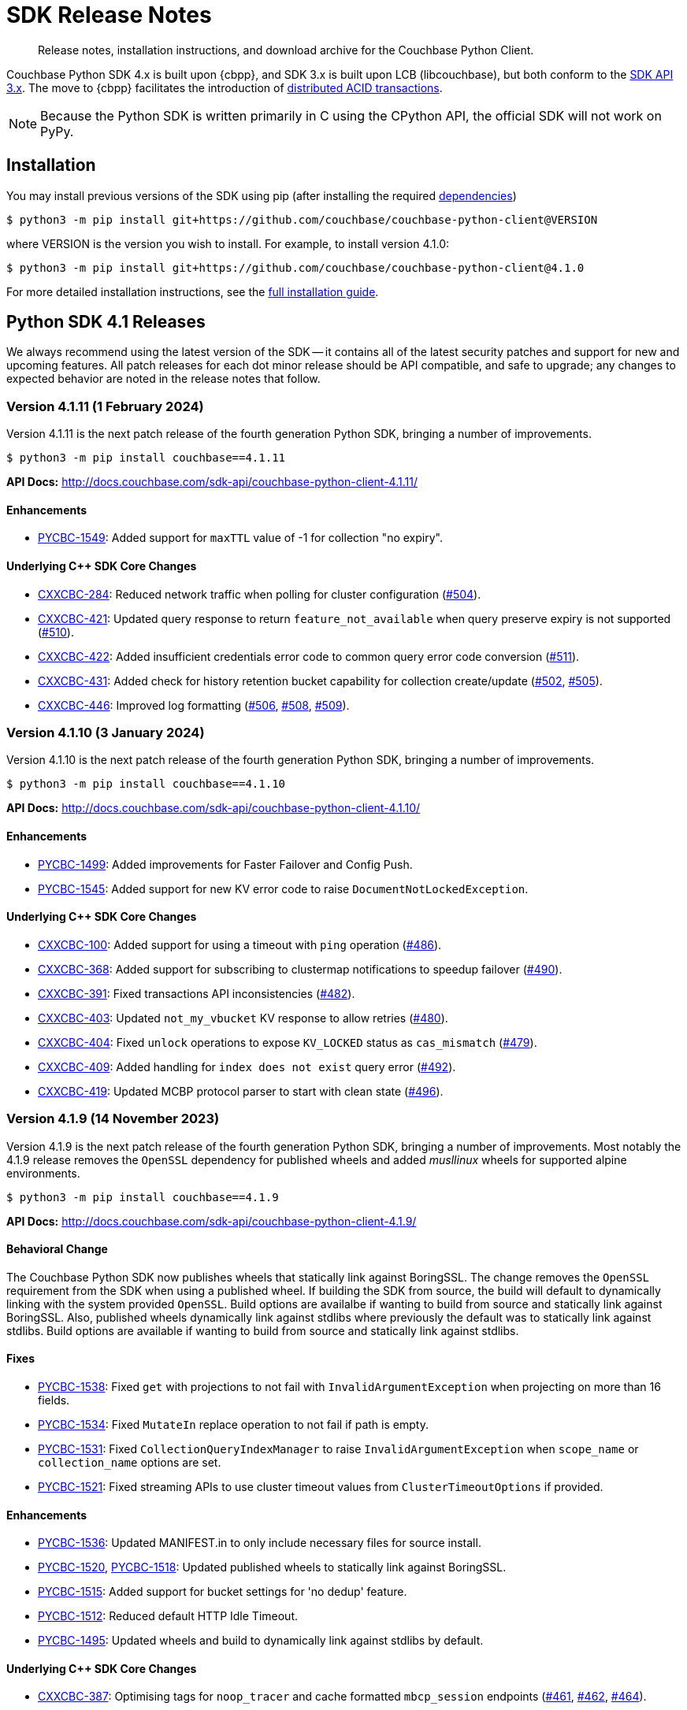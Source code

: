 = SDK Release Notes
:description: Release notes, installation instructions, and download archive for the Couchbase Python Client.
:navtitle: Release Notes
:page-partial:
:page-toclevels: 2
:page-topic-type: reference
:page-aliases: ROOT:relnotes-python-sdk,ROOT:download-links,ROOT:release-notes,ROOT:sdk-release-notes

// tag::all[]
[abstract]
{description}

Couchbase Python SDK 4.x is built upon {cbpp}, and SDK 3.x is built upon LCB (libcouchbase), but both conform to the xref:project-docs:compatibility.adoc#api-version[SDK API 3.x].
The move to {cbpp} facilitates the introduction of xref:howtos:distributed-acid-transactions-from-the-sdk.adoc[distributed ACID transactions].

NOTE: Because the Python SDK is written primarily in C using the CPython API, the official SDK will not work on PyPy.


== Installation

You may install previous versions of the SDK using pip (after installing the required xref:hello-world:start-using-sdk.adoc[dependencies])

[source,console]
----
$ python3 -m pip install git+https://github.com/couchbase/couchbase-python-client@VERSION
----

where VERSION is the version you wish to install. 
For example, to install version 4.1.0:

[source,console]
----
$ python3 -m pip install git+https://github.com/couchbase/couchbase-python-client@4.1.0
----

For more detailed installation instructions, see the xref:project-docs:sdk-full-installation.adoc[full installation guide].



[#latest-release]
== Python SDK 4.1 Releases

We always recommend using the latest version of the SDK -- it contains all of the latest security patches and support for new and upcoming features.
All patch releases for each dot minor release should be API compatible, and safe to upgrade;
any changes to expected behavior are noted in the release notes that follow.


=== Version 4.1.11 (1 February 2024)

Version 4.1.11 is the next patch release of the fourth generation Python SDK, bringing a number of improvements.

[source,bash]
----
$ python3 -m pip install couchbase==4.1.11
----

*API Docs:* http://docs.couchbase.com/sdk-api/couchbase-python-client-4.1.11/

==== Enhancements

* https://issues.couchbase.com/browse/PYCBC-1549[PYCBC-1549]:
Added support for `maxTTL` value of -1 for collection "no expiry".

==== Underlying C++ SDK Core Changes

* https://issues.couchbase.com/browse/CXXCBC-284[CXXCBC-284]:
Reduced network traffic when polling for cluster configuration (https://github.com/couchbaselabs/couchbase-cxx-client/pull/504[#504]).
* https://issues.couchbase.com/browse/CXXCBC-421[CXXCBC-421]:
Updated query response to return `feature_not_available` when query preserve expiry is not supported (https://github.com/couchbaselabs/couchbase-cxx-client/pull/510[#510]).
* https://issues.couchbase.com/browse/CXXCBC-422[CXXCBC-422]:
Added insufficient credentials error code to common query error code conversion (https://github.com/couchbaselabs/couchbase-cxx-client/pull/511[#511]).
* https://issues.couchbase.com/browse/CXXCBC-431[CXXCBC-431]:
Added check for history retention bucket capability for collection create/update (https://github.com/couchbaselabs/couchbase-cxx-client/pull/502[#502], https://github.com/couchbaselabs/couchbase-cxx-client/pull/505[#505]).
* https://issues.couchbase.com/browse/CXXCBC-446[CXXCBC-446]:
Improved log formatting (https://github.com/couchbaselabs/couchbase-cxx-client/pull/506[#506], https://github.com/couchbaselabs/couchbase-cxx-client/pull/508[#508], https://github.com/couchbaselabs/couchbase-cxx-client/pull/509[#509]).


=== Version 4.1.10 (3 January 2024)

Version 4.1.10 is the next patch release of the fourth generation Python SDK, bringing a number of improvements.

[source,bash]
----
$ python3 -m pip install couchbase==4.1.10
----

*API Docs:* http://docs.couchbase.com/sdk-api/couchbase-python-client-4.1.10/

==== Enhancements

* https://issues.couchbase.com/browse/PYCBC-1499[PYCBC-1499]:
Added improvements for Faster Failover and Config Push.

* https://issues.couchbase.com/browse/PYCBC-1545[PYCBC-1545]:
Added support for new KV error code to raise `DocumentNotLockedException`.

==== Underlying C++ SDK Core Changes

* https://issues.couchbase.com/browse/CXXCBC-100[CXXCBC-100]:
Added support for using a timeout with `ping` operation (https://github.com/couchbaselabs/couchbase-cxx-client/pull/486[#486]).
* https://issues.couchbase.com/browse/CXXCBC-368[CXXCBC-368]:
Added support for subscribing to clustermap notifications to speedup failover (https://github.com/couchbaselabs/couchbase-cxx-client/pull/490[#490]).
* https://issues.couchbase.com/browse/CXXCBC-391[CXXCBC-391]:
Fixed transactions API inconsistencies (https://github.com/couchbaselabs/couchbase-cxx-client/pull/482[#482]).
* https://issues.couchbase.com/browse/CXXCBC-403[CXXCBC-403]:
Updated `not_my_vbucket` KV response to allow retries (https://github.com/couchbaselabs/couchbase-cxx-client/pull/480[#480]).
* https://issues.couchbase.com/browse/CXXCBC-404[CXXCBC-404]:
Fixed `unlock` operations to expose `KV_LOCKED` status as `cas_mismatch` (https://github.com/couchbaselabs/couchbase-cxx-client/pull/479[#479]).
* https://issues.couchbase.com/browse/CXXCBC-409[CXXCBC-409]:
Added handling for `index does not exist` query error (https://github.com/couchbaselabs/couchbase-cxx-client/pull/492[#492]).
* https://issues.couchbase.com/browse/CXXCBC-419[CXXCBC-419]:
Updated MCBP protocol parser to start with clean state (https://github.com/couchbaselabs/couchbase-cxx-client/pull/496[#496]).


=== Version 4.1.9 (14 November 2023)

Version 4.1.9 is the next patch release of the fourth generation Python SDK, bringing a number of improvements. 
Most notably the 4.1.9 release removes the `OpenSSL` dependency for published wheels and added _musllinux_ wheels for supported alpine environments.

[source,bash]
----
$ python3 -m pip install couchbase==4.1.9
----

*API Docs:* http://docs.couchbase.com/sdk-api/couchbase-python-client-4.1.9/

==== Behavioral Change

The Couchbase Python SDK now publishes wheels that statically link against BoringSSL.  
The change removes the `OpenSSL` requirement from the SDK when using a published wheel. 
If building the SDK from source, the build will default to dynamically linking with the system provided `OpenSSL`.  
Build options are availalbe if wanting to build from source and statically link against BoringSSL.  
Also, published wheels dynamically link against stdlibs where previously the default was to statically link against stdlibs.  
Build options are available if wanting to build from source and statically link against stdlibs.

==== Fixes

* https://issues.couchbase.com/browse/PYCBC-1538[PYCBC-1538]:
Fixed `get` with projections to not fail with `InvalidArgumentException` when projecting on more than 16 fields.

* https://issues.couchbase.com/browse/PYCBC-1534[PYCBC-1534]:
Fixed `MutateIn` replace operation to not fail if path is empty.

* https://issues.couchbase.com/browse/PYCBC-1531[PYCBC-1531]:
Fixed `CollectionQueryIndexManager` to raise `InvalidArgumentException` when `scope_name` or `collection_name` options are set.

* https://issues.couchbase.com/browse/PYCBC-1521[PYCBC-1521]:
Fixed streaming APIs to use cluster timeout values from `ClusterTimeoutOptions` if provided.

==== Enhancements

* https://issues.couchbase.com/browse/PYCBC-1536[PYCBC-1536]:
Updated MANIFEST.in to only include necessary files for source install.

* https://issues.couchbase.com/browse/PYCBC-1518[PYCBC-1520],
https://issues.couchbase.com/browse/PYCBC-1520[PYCBC-1518]:
Updated published wheels to statically link against BoringSSL.

* https://issues.couchbase.com/browse/PYCBC-1515[PYCBC-1515]:
Added support for bucket settings for 'no dedup' feature.

* https://issues.couchbase.com/browse/PYCBC-1512[PYCBC-1512]:
Reduced default HTTP Idle Timeout.

* https://issues.couchbase.com/browse/PYCBC-1495[PYCBC-1495]:
Updated wheels and build to dynamically link against stdlibs by default.

==== Underlying C++ SDK Core Changes

* https://issues.couchbase.com/browse/CXXCBC-387[CXXCBC-387]:
Optimising tags for `noop_tracer` and cache formatted `mbcp_session` endpoints (https://github.com/couchbaselabs/couchbase-cxx-client/pull/461[#461], https://github.com/couchbaselabs/couchbase-cxx-client/pull/462[#462], https://github.com/couchbaselabs/couchbase-cxx-client/pull/464[#464]).
* https://issues.couchbase.com/browse/CXXCBC-383[CXXCBC-383]:
Map `subdoc_doc_too_deep` KV status to `path_too_deep` error code (https://github.com/couchbaselabs/couchbase-cxx-client/pull/455[#455]).
* https://issues.couchbase.com/browse/CXXCBC-377[CXXCBC-377]:
Implement `ExtParallelUnstaging` in transactions (https://github.com/couchbaselabs/couchbase-cxx-client/pull/457[#457]).
* https://issues.couchbase.com/browse/CXXCBC-386[CXXCBC-386]:
Allow option to statically link against BoringSSL (https://github.com/couchbaselabs/couchbase-cxx-client/pull/458[#458], https://github.com/couchbaselabs/couchbase-cxx-client/pull/465[#465], https://github.com/couchbaselabs/couchbase-cxx-client/pull/471[#471], https://github.com/couchbaselabs/couchbase-cxx-client/pull/474[#474], https://github.com/couchbaselabs/couchbase-cxx-client/pull/478[#478]).
* https://issues.couchbase.com/browse/CXXCBC-376[CXXCBC-376]:
Revisit what 'create' and 'update' bucket operations send to the server. 
Make optional bucket settings fields optional, and do not send anything unless the settings explicitly specified (https://github.com/couchbaselabs/couchbase-cxx-client/pull/451[#451]).
* https://issues.couchbase.com/browse/CXXCBC-374[CXXCBC-374]:
Return 'bucket_exists' error when the bucket already exists during 'create' operation (https://github.com/couchbaselabs/couchbase-cxx-client/pull/449[#449]).
* https://issues.couchbase.com/browse/CXXCBC-359[CXXCBC-359]:
Reduced the default timeout for idle HTTP connections to 1 second. 
The previous default (4.5 seconds) was too close to the 5-second server-side timeout, and could lead to spurious request failures (https://github.com/couchbaselabs/couchbase-cxx-client/pull/448[#448]).
* https://issues.couchbase.com/browse/CXXCBC-367[CXXCBC-367];
https://issues.couchbase.com/browse/CXXCBC-370[CXXCBC-370]:
Added history retention settings to buckets/collection management (https://github.com/couchbaselabs/couchbase-cxx-client/pull/446[#446]).
* https://issues.couchbase.com/browse/CXXCBC-119[CXXCBC-119]:
Return booleans for subdocument 'exists' operation instead of error code (https://github.com/couchbaselabs/couchbase-cxx-client/pull/444[#444], https://github.com/couchbaselabs/couchbase-cxx-client/pull/452[#452]).
* Add more information to diagnose timeouts on NMVB responses (https://github.com/couchbaselabs/couchbase-cxx-client/pull/475[#475]).


=== Version 4.1.8 (25 August 2023)

Version 4.1.8 is the next patch release of the fourth generation Python SDK, bringing a number of improvements.

[source,bash]
----
$ python3 -m pip install couchbase==4.1.8
----

*API Docs:* http://docs.couchbase.com/sdk-api/couchbase-python-client-4.1.8/

==== Behavioral Change

The Couchbase Python SDK no longer provides Python 3.7 wheels as Python 3.7 has reached https://peps.python.org/pep-0537/#lifespan[end-of-life]. See https://docs.couchbase.com/python-sdk/current/project-docs/compatibility.html#python-version-compat[Python Version Compatibility] for details.

==== Fixes

* https://issues.couchbase.com/browse/PYCBC-1514[PYCBC-1514]:
Fixed parsing of `LookupIn` options if provided for lookup-in operations.

==== Enhancements

* https://issues.couchbase.com/browse/PYCBC-1497[PYCBC-1497]:
Added support for Sub-Document Read from Replica.

==== Underlying C++ SDK Core Changes

* https://issues.couchbase.com/browse/CXXCBC-362[CXXCBC-362]:
Removed node hostname port stripping logic from config parsing (https://github.com/couchbaselabs/couchbase-cxx-client/pull/438[#438]).
* https://issues.couchbase.com/browse/CXXCBC-340[CXXCBC-340]:
Added support for Query Read from Replica (https://github.com/couchbaselabs/couchbase-cxx-client/pull/435[#435]).
* https://issues.couchbase.com/browse/CXXCBC-341[CXXCBC-341],
https://issues.couchbase.com/browse/CXXCBC-365[CXXCBC-365]:
Added support for Sub-Document Read from Replica (https://github.com/couchbaselabs/couchbase-cxx-client/pull/436[#436], https://github.com/couchbaselabs/couchbase-cxx-client/pull/441[#441], 
https://github.com/couchbaselabs/couchbase-cxx-client/pull/443[#443]).


=== Version 4.1.7 (8 August 2023)

Version 4.1.7 is the next patch release of the fourth generation Python SDK, bringing a number of improvements.

[source,bash]
----
$ python3 -m pip install couchbase==4.1.7
----

*API Docs:* http://docs.couchbase.com/sdk-api/couchbase-python-client-4.1.7/

==== Behavioral Change

Since Python 3.7 has reached https://peps.python.org/pep-0537/#lifespan[end-of-life], the Couchbase Python SDK will no longer provide Python 3.7 wheels in future releases (>4.1.7). See https://docs.couchbase.com/python-sdk/current/project-docs/compatibility.html#python-version-compat[Python Version Compatibility] for details.

==== Fixes

* https://issues.couchbase.com/browse/PYCBC-1502[PYCBC-1502]:
Added `PasswordAuthenticator` validation.

==== Enhancements

* https://issues.couchbase.com/browse/PYCBC-1496[PYCBC-1496]:
Added support for Query with Read from Replica.

* https://issues.couchbase.com/browse/PYCBC-1419[PYCBC-1419]:
Added support for Native KV Range Scans.

* https://issues.couchbase.com/browse/PYCBC-1505[PYCBC-1504];
https://issues.couchbase.com/browse/PYCBC-1505[PYCBC-1505]:
Updated API documentation to provide correct information on `LockMode`.

* https://issues.couchbase.com/browse/PYCBC-1510[PYCBC-1510]:
Updated CONTRIBUTING.md to improve contributing guidelines.

* https://issues.couchbase.com/browse/PYCBC-1095[PYCBC-1095]:
Added Subdoc mutate-in deletions with a blank path.

==== Underlying C++ SDK Core Changes

* https://issues.couchbase.com/browse/CXXCBC-349[CXXCBC-349]:
Allow to pass trust certificate by value (https://github.com/couchbaselabs/couchbase-cxx-client/pull/430[#430]).
** The change affects TLS v1.0 and v1.1 which are now disabled by default.
* https://issues.couchbase.com/browse/CXXCBC-343[CXXCBC-343]:
Continue bootsrap if DNS-SRV resolution fails (https://github.com/couchbaselabs/couchbase-cxx-client/pull/422[#422]).
* https://issues.couchbase.com/browse/CXXCBC-340[CXXCBC-340]:
Support Query with Read from Replica (https://github.com/couchbaselabs/couchbase-cxx-client/pull/429[#429]).
* https://issues.couchbase.com/browse/CXXCBC-339[CXXCBC-339]:
Disabled older TLS protocols (https://github.com/couchbaselabs/couchbase-cxx-client/pull/418[#418]).
* https://issues.couchbase.com/browse/CXXCBC-333[CXXCBC-333]:
Fixed parsing 'resolv.conf' on Linux. (https://github.com/couchbaselabs/couchbase-cxx-client/pull/416[#416]).
** The library might not ignore trailing characters when reading nameserver address from the file.
* https://issues.couchbase.com/browse/CXXCBC-242[CXXCBC-242]:
SDK Support for Native KV Range Scans (https://github.com/couchbaselabs/couchbase-cxx-client/pull/419[#419], 
https://github.com/couchbaselabs/couchbase-cxx-client/pull/423[#423], 
https://github.com/couchbaselabs/couchbase-cxx-client/pull/424[#424], 
https://github.com/couchbaselabs/couchbase-cxx-client/pull/426[#426], 
https://github.com/couchbaselabs/couchbase-cxx-client/pull/428[#428], 
https://github.com/couchbaselabs/couchbase-cxx-client/pull/431[#431], 
https://github.com/couchbaselabs/couchbase-cxx-client/pull/432[#432],  
https://github.com/couchbaselabs/couchbase-cxx-client/pull/433[#433],  
https://github.com/couchbaselabs/couchbase-cxx-client/pull/434[#434]).


=== Version 4.1.6 (13 July 2023)

Version 4.1.6 is the sixth patch release of the fourth generation Python SDK, bringing a number of improvements. Most notably the 4.1.6 release adds support for Python 3.11 and significantly reduces the size of published _manylinux_ wheels.

[source,bash]
----
$ python3 -m pip install couchbase==4.1.6
----

*API Docs:* http://docs.couchbase.com/sdk-api/couchbase-python-client-4.1.6/

==== Fixes

* https://issues.couchbase.com/browse/PYCBC-1500[PYCBC-1500]:
Added `max_expiry` to `CollectionSpec` for collections returned in `get_all_scopes()` result.

==== Enhancements

* https://issues.couchbase.com/browse/PYCBC-1473[PYCBC-1473]:
Added Support for Python 3.11.

* https://issues.couchbase.com/browse/PYCBC-1459[PYCBC-1459]:
Reduced size of manylinux wheels.

* https://issues.couchbase.com/browse/PYCBC-1494[PYCBC-1494]:
Updated API docs to include binary `multiOptions`.

* https://issues.couchbase.com/browse/PYCBC-1498[PYCBC-1498]:
Updated connection tests to only use valid mixed environment format.


=== Version 4.1.5 (8 June 2023)

Version `4.1.5` is the fifth patch release of the fourth generation Python SDK, bringing a number of improvements.

[source,bash]
----
$ python3 -m pip install couchbase==4.1.5
----

*API Docs:* http://docs.couchbase.com/sdk-api/couchbase-python-client-4.1.5/

==== Behavioral Change

Accessing content from an Exist operation with the `LookupInResult`'s `content_as` method now returns a boolean.
This boolean is `True` if the path exists, `False` otherwise. 
Prior to this change the SDK raised a `DocumentNotFoundException` if the path existed or `PathNotFoundException` if the path didn't exist.
The behavioral change aligns the Python SDK with Couchbase's https://github.com/couchbaselabs/sdk-rfcs/blob/master/rfc/0053-sdk3-crud.md[CRUD RFC].

==== Fixes

* https://issues.couchbase.com/browse/PYCBC-1480[PYCBC-1480]:
Fixed subdocument read operations to allow for null values.

* https://issues.couchbase.com/browse/PYCBC-1486[PYCBC-1486]:
Fixed broken imports for search `GeoBoundingBoxQuery`, `GeoDistanceQuery`, and `GeoPolygonQuery`.

* https://issues.couchbase.com/browse/PYCBC-1487[PYCBC-1487]:
Updated Transcoders to be able to decode value when `flags=0`.

* https://issues.couchbase.com/browse/PYCBC-1490[PYCBC-1490]:
Fixed `InternalServerFailureException` when executing a `Regex` Search query.

* https://issues.couchbase.com/browse/PYCBC-1493[PYCBC-1493]:
Updated search operations to correctly pass MutationState to {cpp} core.

==== Enhancements

* https://issues.couchbase.com/browse/PYCBC-1488[PYCBC-1488]:
Added `dump_configuration` to `ClusterOptions`.

* https://issues.couchbase.com/browse/PYCBC-1479[PYCBC-1479]:
Bundled Mozilla certificates with the library.
Source: https://curl.se/docs/caextract.html. 
Use the `disable_mozilla_ca_certificates` connection string option to disable the bundled certificates.
See https://docs.couchbase.com/python-sdk/current/howtos/managing-connections.html#ssl[Secure Connections] for more details.


==== Underlying C++ SDK Core Changes

* https://issues.couchbase.com/browse/CXXCBC-328[CXXCBC-328]:
Fix socket reconnection during rebalance process
(https://github.com/couchbaselabs/couchbase-cxx-client/pull/406[#406]).
** Several improvements have been implemented to make the library resilient to rapid topology changes when both DNS-SRV bootstrap is being used along with alternative addresses. 
The changes include:
*** Taking into account alternative hostname and ports during detection of added/removed nodes on configuration update.
*** Replacing node index tracking with hostname/port matching when restarting the connections -- 
this way the library ensures that no duplicate connections will be left, or live connections replaced by restarted session.
*** Improved logging of critical events during rebalance: restarting, preservation, and removing connections.


=== Version 4.1.4 (9 May 2023)

Version `4.1.4` is the fourth patch release of the fourth generation Python SDK, bringing a number of improvements.

[source,bash]
----
$ python3 -m pip install couchbase==4.1.4
----

*API Docs:* http://docs.couchbase.com/sdk-api/couchbase-python-client-4.1.4/

==== Fixes

* https://issues.couchbase.com/browse/PYCBC-1469[PYCBC-1469]:
Added check to determine if Python interpreter is finalizing prior to logging.

* https://issues.couchbase.com/browse/PYCBC-1471[PYCBC-1471]:
Fixed `acouchbase` streaming API blocking behavior while when executing queries.

* https://issues.couchbase.com/browse/PYCBC-1474[PYCBC-1474]:
Fixed transaction error handling.

* https://issues.couchbase.com/browse/PYCBC-1475[PYCBC-1475]:
Updated exception classes to allow first positional arg to be a string message.

* https://issues.couchbase.com/browse/PYCBC-1477[PYCBC-1477]:
Fixed potential crash in certain scenarios that use `MutationState`.

==== Enhancements

* https://issues.couchbase.com/browse/PYCBC-1468[PYCBC-1468]:
Added replica read operations to API docs.

* https://issues.couchbase.com/browse/PYCBC-1472[PYCBC-1472]:
Updated API Docs to indicate expiry option should be a timedelta.

* https://issues.couchbase.com/browse/PYCBC-1478[PYCBC-1478]:
Added missing bootstrap timeouts to WAN Config Profile.

==== Underlying C++ SDK Core Changes

* https://issues.couchbase.com/browse/CXXCBC-31[CXXCBC-31]:
Allow the use of schemaless connection strings (e.g. `"cb1.example.com,cb2.example.com"`)
(https://github.com/couchbaselabs/couchbase-cxx-client/pull/394[#394]).

* https://issues.couchbase.com/browse/CXXCBC-320[CXXCBC-320]:
Negative expiry in atr was leaving docs in a stuck state -- this has been fixed, with expiry atr now becoming an `int32_t`
(https://github.com/couchbaselabs/couchbase-cxx-client/pull/393[#393]).

* https://issues.couchbase.com/browse/CXXCBC-318[CXXCBC-318]:
Always try TCP if UDP fails in DNS-SRV resolver
(https://github.com/couchbaselabs/couchbase-cxx-client/pull/390[#390]).

* https://issues.couchbase.com/browse/CXXCBC-145[CXXCBC-145]:
Search query request raw option now used
(https://github.com/couchbaselabs/couchbase-cxx-client/pull/380[#380]).

* https://issues.couchbase.com/browse/CXXCBC-144[CXXCBC-144]:
Search query on collections now no longer requires `scope_name`, as it can be inferred from the index
(https://github.com/couchbaselabs/couchbase-cxx-client/pull/379[#379]).


=== Version 4.1.3 (9 March 2023)

Version `4.1.3` is the third patch release of the fourth generation Python SDK, bringing a number of improvements.

[source,bash]
----
$ python3 -m pip install couchbase==4.1.3
----

*API Docs:* http://docs.couchbase.com/sdk-api/couchbase-python-client-4.1.3/

==== Fixes

* https://issues.couchbase.com/browse/PYCBC-1443[PYCBC-1443]:
Fixed ssl import error.

* https://issues.couchbase.com/browse/PYCBC-1446[PYCBC-1446]:
Updated API Documentation.

* https://issues.couchbase.com/browse/PYCBC-1455[PYCBC-1455]:
Fixed build issue for Fedora 37 (gcc 12).

==== Enhancements

* https://issues.couchbase.com/browse/PYCBC-1431[PYCBC-1431]:
Updated the SDK to handle new `query_context` changes.

* https://issues.couchbase.com/browse/PYCBC-1444[PYCBC-1444]:
Improved CertificateAuthenticator parameter validation.

* https://issues.couchbase.com/browse/PYCBC-1445[PYCBC-1445]:
Updated the SDK to only populate `allowed_sasl_mechanisms` if user explicitly chooses.


=== Version 4.1.2 (9 February 2023)

Version `4.1.2` is the second patch release of the fourth generation Python SDK, bringing a number of improvements. Most notably the `4.1.2` release provides improved performance for key-value operations.

[source,bash]
----
$ python3 -m pip install couchbase==4.1.2
----

*API Docs:* http://docs.couchbase.com/sdk-api/couchbase-python-client-4.1.2/

==== Fixes

* https://issues.couchbase.com/browse/PYCBC-1433[PYCBC-1433]:
Fixed initialization of legacy durability options in {cpp} bindings.

* https://issues.couchbase.com/browse/PYCBC-1434[PYCBC-1434]:
Added Python SDK and Python version to {cpp} `user_agent` option.

* https://issues.couchbase.com/browse/PYCBC-1441[PYCBC-1441]:
Fixed inconsistencies when handling of `MutationState` in streaming APIs.

==== Enhancements

* https://issues.couchbase.com/browse/PYCBC-1371[PYCBC-1371]:
Implemented `ChangePassword` feature in user management API.

* https://issues.couchbase.com/browse/PYCBC-1436[PYCBC-1436]:
Updated pre-commit iSort Revision.

* https://issues.couchbase.com/browse/PYCBC-1440[PYCBC-1440]:
Updated logging to get latest from {cpp} client.

* https://issues.couchbase.com/browse/PYCBC-1438[PYCBC-1438]:
Updated Test Suite/Framework.


=== Version 4.1.1 (14 December 2022)

Version `4.1.1` is the first patch release of the fourth generation Python SDK, bringing a number of improvements.

[source,bash]
----
$ python3 -m pip install couchbase==4.1.1
----

*API Docs:* http://docs.couchbase.com/sdk-api/couchbase-python-client-4.1.1/

==== Fixes

* https://issues.couchbase.com/browse/PYCBC-1428[PYCBC-1428]:
Fixed view query `ViewOrdering` to allow user specified ordering to be applied.

* https://issues.couchbase.com/browse/PYCBC-1429[PYCBC-1429]:
Fixed defaults for boolean options in N1QL query `QueryOptions`.


=== Version 4.1.0 (3 November 2022)

Version `4.1.0` is the first minor release of the fourth generation Python SDK, bringing a number of improvements.

[source,bash]
----
$ python3 -m pip install couchbase==4.1.0
----

*API Docs:* http://docs.couchbase.com/sdk-api/couchbase-python-client-4.1.0/

==== Fixes

* https://issues.couchbase.com/browse/PYCBC-1420[PYCBC-1420]:
Fixed potential `InternalSDKException` for replica read operations.

==== Enhancements

* https://issues.couchbase.com/browse/PYCBC-1402[PYCBC-1402]:
Added support for using PYCBC_LOG_LEVEL to create console logger.

* https://issues.couchbase.com/browse/PYCBC-1417[PYCBC-1417]:
Updated authentication error message for Bucket Hibernation.

* https://issues.couchbase.com/browse/PYCBC-1422[PYCBC-1422]:
Updated {cbpp} version to incorporate latest changes.

* https://issues.couchbase.com/browse/PYCBC-1167[PYCBC-1167]:
Added support for Serverless Execution Environments.

* https://issues.couchbase.com/browse/PYCBC-1423[PYCBC-1423]:
Added durability improvements.



== Python SDK 4.0 Releases

=== Version 4.0.5 (7 October 2022)

Version `4.0.5` is the fifth patch release of the fourth generation Python SDK, bringing a number of improvements.

[source,bash]
----
$ python3 -m pip install couchbase==4.0.5
----

*API Docs:* http://docs.couchbase.com/sdk-api/couchbase-python-client-4.0.5/

==== Fixes

* https://issues.couchbase.com/browse/PYCBC-1312[PYCBC-1312];
https://issues.couchbase.com/browse/PYCBC-1407[PYCBC-1407]:
Fixed crash related to closing a cluster connection.

* https://issues.couchbase.com/browse/PYCBC-1409[PYCBC-1409]:
Updated to version of {cbpp} client that correctly closes HTTP connections.

* https://issues.couchbase.com/browse/PYCBC-1413[PYCBC-1413]:
Fixed possible streaming API exceptions when executing in threaded environment.

* https://issues.couchbase.com/browse/PYCBC-1415[PYCBC-1415]:
Updated async APIs to use correct future chaining method for read KV operations.

* https://issues.couchbase.com/browse/PYCBC-1416[PYCBC-1416]:
Fixed `txcouchbase` search API.

==== Enhancements

* https://issues.couchbase.com/browse/PYCBC-1405[PYCBC-1405]:
Updated legacy durability to use the internal {cbpp} client API.

* https://issues.couchbase.com/browse/PYCBC-1406[PYCBC-1406]:
Updated replica reads to use the internal {cbpp} client API.

* https://issues.couchbase.com/browse/PYCBC-1411[PYCBC-1411]:
Added support for LDAP authentication.

=== Version 4.0.4 (8 September 2022)

Version `4.0.4` is the fourth patch release of the fourth generation Python SDK, bringing a number of improvements.
Most notably the `4.0.4` release added legacy durability to mutation operations, tracing, and metrics.

[source,bash]
----
$ python3 -m pip install couchbase==4.0.4
----

*API Docs:* http://docs.couchbase.com/sdk-api/couchbase-python-client-4.0.4/

==== Fixes

* https://issues.couchbase.com/browse/PYCBC-1398[PYCBC-1398]:
Fixed potential crash when accessing `error_context` from a `base_exception` object.

==== Enhancements

* https://issues.couchbase.com/browse/PYCBC-1261[PYCBC-1261]:
Added Tracing API, including the ability to use an external tracer such as OpenTelemetry.

* https://issues.couchbase.com/browse/PYCBC-1276[PYCBC-1276]:
Added legacy durability to mutation operations.
This allows the use of client durability within operations that allow for a durability option.

* https://issues.couchbase.com/browse/PYCBC-1399[PYCBC-1399]:
Added Metrics API -- users can now provide a custom meter for logging metrics. 

* https://issues.couchbase.com/browse/PYCBC-1391[PYCBC-1391]:
Removed `_raw_metrics` property from streaming API Metrics result objects.

* https://issues.couchbase.com/browse/PYCBC-1392[PYCBC-1392]:
Updated `collection.exists()` logic to align with a recent change in the underlying {cbpp} client.
Users will no longer see an error if a document doesn't exist, instead the `resp.exists()` method will be needed to determine whether a document is there or not.

* https://issues.couchbase.com/browse/PYCBC-1395[PYCBC-1395]:
Updated build deferred index logic to align with recent change in {cbpp} client.


=== Version 4.0.3 (2 August 2022)

Version `4.0.3` is the third patch release of the fourth generation Python SDK, bringing a number of improvements.
Most notably the `4.0.3` release added key-value replica read operations and improved memory performance.

[source,bash]
----
$ python3 -m pip install couchbase==4.0.3
----

*API Docs:* http://docs.couchbase.com/sdk-api/couchbase-python-client-4.0.3/

==== Fixes

* https://issues.couchbase.com/browse/PYCBC-1201[PYCBC-1201];
https://issues.couchbase.com/browse/PYCBC-1282[PYCBC-1282];
https://issues.couchbase.com/browse/PYCBC-1382[PYCBC-1382]
Fixed memory leak in key-value Result objects.

* https://issues.couchbase.com/browse/PYCBC-1383[PYCBC-1383]:
Fixed memory leak in key-value Exception objects.

* https://issues.couchbase.com/browse/PYCBC-1386[PYCBC-1386]:
Fixed OpenSSL discovery for MacOS M1 platforms.

* https://issues.couchbase.com/browse/PYCBC-1389[PYCBC-1389]:
Removed typing-extensions dependency.

* https://issues.couchbase.com/browse/PYCBC-1390[PYCBC-1390]:
Fixed Search query results to forward metrics for user access.

==== Enhancements

* https://issues.couchbase.com/browse/PYCBC-1257[PYCBC-1257]:
Added replica reads.

* https://issues.couchbase.com/browse/PYCBC-1385[PYCBC-1385]:
Updated {cbpp} version.

* https://issues.couchbase.com/browse/PYCBC-1137[PYCBC-1137]:
Deprecated the `CounterResult` CAS property.

==== Known Issues

* https://issues.couchbase.com/browse/PYCBC-1261[PYCBC-1261]:
Distributed tracing is not yet supported.

* https://issues.couchbase.com/browse/PYCBC-1276[PYCBC-1276]:
Legacy durability operations are not yet supported.

* https://issues.couchbase.com/browse/PYCBC-1290[PYCBC-1290]:
Transactions for `txcouchbase` are not yet supported.

* https://issues.couchbase.com/browse/PYCBC-1321[PYCBC-1321]:
API docs for `txcouchbase` API are not yet available.


=== Version 4.0.2 (29 June 2022)

Version `4.0.2` is the second patch release of the fourth generation Python SDK, bringing a number of improvements.
Most notably the `4.0.2` release provides manylinux wheels which significantly improves the installation process on Linux platforms.

[source,console]
----
$ python3 -m pip install couchbase==4.0.2
----

*API Docs:* http://docs.couchbase.com/sdk-api/couchbase-python-client-4.0.2/

==== Fixes

* https://issues.couchbase.com/browse/PYCBC-1370[PYCBC-1370]:
Added environment variables to direct CMake to use specified Python3 version.

* https://issues.couchbase.com/browse/PYCBC-1374[PYCBC-1374]:
Added option to dynamically link stdc++ libs.

==== Enhancements

* https://issues.couchbase.com/browse/PYCBC-628[PYCBC-628];
https://issues.couchbase.com/browse/PYCBC-1330[PYCBC-1330];
https://issues.couchbase.com/browse/PYCBC-1367[PYCBC-1367]:
Added manylinux wheels.

* https://issues.couchbase.com/browse/PYCBC-1232[PYCBC-1232];
https://issues.couchbase.com/browse/PYCBC-1368[PYCBC-1368]:
Created custom spdlog sink for pass-through logging to python logging.

* https://issues.couchbase.com/browse/PYCBC-1373[PYCBC-1373]:
Provided example Linux build system Dockerfiles.

* https://issues.couchbase.com/browse/PYCBC-1332[PYCBC-1332]:
Added formatting and linting to CI pipeline.

==== Known Issues

* https://issues.couchbase.com/browse/PYCBC-1257[PYCBC-1257]:
Replica reads are not yet supported.

* https://issues.couchbase.com/browse/PYCBC-1261[PYCBC-1261]:
Distributed tracing is not yet supported.

* https://issues.couchbase.com/browse/PYCBC-1276[PYCBC-1276]:
Legacy durability operations are not yet supported.

* https://issues.couchbase.com/browse/PYCBC-1290[PYCBC-1290]:
Transactions for txcouchbase are not yet supported.

* https://issues.couchbase.com/browse/PYCBC-1321[PYCBC-1321]:
API docs for txcouchbase API are not yet available.


=== Version 4.0.1 (9 June 2022)

Version 4.0.1 is the first patch release of the fourth generation Python SDK, bringing a number of improvements.

[source,bash]
----
$ python3 -m pip install couchbase==4.0.1
----

*API Docs:* http://docs.couchbase.com/sdk-api/couchbase-python-client-4.0.1/

==== Fixes

* https://issues.couchbase.com/browse/PYCBC-1324[PYCBC-1324]:
Fixed N1QL Query options `scan_wait/scan_cap` misspelling.

* https://issues.couchbase.com/browse/PYCBC-1335[PYCBC-1335]:
Fixed issue where positional and named parameters were not used in `TransactionQueryOptions`.

* https://issues.couchbase.com/browse/PYCBC-1336[PYCBC-1336]:
Fixed crash when using `ViewOptions` keys parameter.

* https://issues.couchbase.com/browse/PYCBC-1342[PYCBC-1342]:
Fixed the txcouchbase API Bucket Management API.

* https://issues.couchbase.com/browse/PYCBC-1343[PYCBC-1343]:
Fixed the txcouchbase Collection Management API.

==== Enhancements

* https://issues.couchbase.com/browse/PYCBC-1328[PYCBC-1328]
Implemented txcouchbase test suite.

* https://issues.couchbase.com/browse/PYCBC-1320[PYCBC-1320]:
Added acouchbase core API Docs.

* https://issues.couchbase.com/browse/PYCBC-1329[PYCBC-1329]:
Cleaned up the acouchbase API test suite.

* https://issues.couchbase.com/browse/PYCBC-1331[PYCBC-1331]:
Updated streaming API options tests to validate all parameters.

* https://issues.couchbase.com/browse/PYCBC-1333[PYCBC-1333]:
Updated README, API docs for 4.0.1 release.

* https://issues.couchbase.com/browse/PYCBC-1334[PYCBC-1334]:
Cleaned up couchbase API test suite.

* https://issues.couchbase.com/browse/PYCBC-1358[PYCBC-1358]:
Updated Windows wheel to dynamically link against OpenSSL.

==== Known Issues

* https://issues.couchbase.com/browse/PYCBC-1232[PYCBC-1232]:
Core IO logging is not forwarded through to Python.

* https://issues.couchbase.com/browse/PYCBC-1257[PYCBC-1257]:
Replica reads are not yet supported.

* https://issues.couchbase.com/browse/PYCBC-1261[PYCBC-1261]:
Distributed tracing is not yet supported.

* https://issues.couchbase.com/browse/PYCBC-1276[PYCBC-1276]:
Legacy durability operations are not yet supported.

* https://issues.couchbase.com/browse/PYCBC-1290[PYCBC-1290]:
Transactions for txcouchbase are not yet supported.

* https://issues.couchbase.com/browse/PYCBC-1321[PYCBC-1321]:
API docs for txcouchbase API are not yet available.


=== Version 4.0.0 (6 May 2022)

Version 4.0.0 is the first major release of the next generation Python SDK, built on the Couchbase++ library -- featuring multi-document distributed ACID transactions, and bringing a number of improvements to the SDK.

[source,console]
----
$ python3 -m pip install couchbase==4.0.0
----

*API Docs:* http://docs.couchbase.com/sdk-api/couchbase-python-client-4.0.0/

==== New Features

* Support for distributed transactions has now been implemented.
* Reimplemented the library using couchbase++.
* Improved alignment between couchbase, acouchbase and txcouchbase APIs.
* Support for Python versions 3.7 - 3.10.
* Improved API documentation.

==== Fixes

* https://issues.couchbase.com/browse/PYCBC-849[PYCBC-849]:
Implemented wait until ready.

* https://issues.couchbase.com/browse/PYCBC-1146[PYCBC-1146]:
Aligned multi key-value methods with couchbase API.

* https://issues.couchbase.com/browse/PYCBC-1280[PYCBC-1280]:
Fixed implementation of the `CertificateAuthenticator`.

* https://issues.couchbase.com/browse/PYCBC-1296[PYCBC-1296]:
Updated `SearchRow` to not print locations when not included.

==== Known Issues

* https://issues.couchbase.com/browse/PYCBC-1232[PYCBC-1232]:
Core IO logging is not forwarded through to Python.

* https://issues.couchbase.com/browse/PYCBC-1257[PYCBC-1257]:
Replica reads are not yet supported.

* https://issues.couchbase.com/browse/PYCBC-1261[PYCBC-1261]:
Distributed tracing is not yet supported.

* https://issues.couchbase.com/browse/PYCBC-1276[PYCBC-1276]:
Legacy durability operations are not yet supported.

* https://issues.couchbase.com/browse/PYCBC-1290[PYCBC-1290]:
Transactions for txcouchbase are not yet supported.

* https://issues.couchbase.com/browse/PYCBC-1319[PYCBC-1319]:
Management APIs for txcouchbase are not yet supported.

* https://issues.couchbase.com/browse/PYCBC-1320[PYCBC-1320]:
API docs for acouchbase API are not yet available.

* https://issues.couchbase.com/browse/PYCBC-1321[PYCBC-1321]:
API docs for txcouchbase API are not yet available.

* https://issues.couchbase.com/browse/PYCBC-1322[PYCBC-1322]:
Scoped transactional queries currently throw a `TransactionFailed` error.







////

// Don't think we really need this?

== Upgrading to 4.x

Python SDK 4.x automatically bundles Couchbase++ (downloading and building it if necessary).
Generally, there is no need to download and install it separately, and we recommend using the built-in Couchbase++.
There are binary Python wheels provided for Windows, and for Mac.
////


== Older Releases

For documentation on older releases please refer to the xref:3.2@python-sdk:project-docs:sdk-release-notes.adoc[3.x release notes] page.
// end::all[] 
